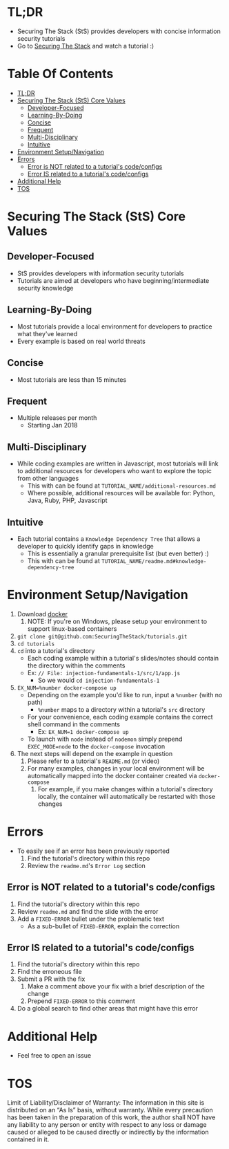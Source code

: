 #+OPTIONS: tags:nil
* TL;DR
+ Securing The Stack (StS) provides developers with concise information security tutorials
+ Go to [[https://securingthestack.com][Securing The Stack]] and watch a tutorial :)
* Table Of Contents                                                :TOC_2_gh:
- [[#tldr][TL;DR]]
- [[#securing-the-stack-sts-core-values][Securing The Stack (StS) Core Values]]
  - [[#developer-focused][Developer-Focused]]
  - [[#learning-by-doing][Learning-By-Doing]]
  - [[#concise][Concise]]
  - [[#frequent][Frequent]]
  - [[#multi-disciplinary][Multi-Disciplinary]]
  - [[#intuitive][Intuitive]]
- [[#environment-setupnavigation][Environment Setup/Navigation]]
- [[#errors][Errors]]
  - [[#error-is-not-related-to-a-tutorials-codeconfigs][Error is NOT related to a tutorial's code/configs]]
  - [[#error-is-related-to-a-tutorials-codeconfigs][Error IS related to a tutorial's code/configs]]
- [[#additional-help][Additional Help]]
- [[#tos][TOS]]

* Securing The Stack (StS) Core Values
** Developer-Focused
   + StS provides developers with information security tutorials
   + Tutorials are aimed at developers who have beginning/intermediate security knowledge
** Learning-By-Doing
   - Most tutorials provide a local environment for developers to practice what
     they've learned
   - Every example is based on real world threats
** Concise
   - Most tutorials are less than 15 minutes
** Frequent
   - Multiple releases per month
     + Starting Jan 2018
** Multi-Disciplinary
   - While coding examples are written in Javascript, most tutorials will link to
     additional resources for developers who want to explore the topic from
     other languages
     - This with can be found at ~TUTORIAL_NAME/additional-resources.md~
     - Where possible, additional resources will be available for: Python, Java, Ruby, PHP, Javascript
** Intuitive
   - Each tutorial contains a ~Knowledge Dependency Tree~ that allows a
     developer to quickly identify gaps in knowledge
     - This is essentially a granular prerequisite list (but even better) :)
     - This with can be found at ~TUTORIAL_NAME/readme.md#knowledge-dependency-tree~
* Environment Setup/Navigation
1. Download [[https://www.docker.com/community-edition][docker]]
   1. NOTE: If you're on Windows, please setup your environment to support linux-based containers
2. ~git clone git@github.com:SecuringTheStack/tutorials.git~
3. ~cd tutorials~
4. ~cd~ into a tutorial's directory
   - Each coding example within a tutorial's slides/notes should contain the directory
     within the comments
   - Ex: ~// File: injection-fundamentals-1/src/1/app.js~
     - So we would ~cd injection-fundamentals-1~
5. ~EX_NUM=%number docker-compose up~
   - Depending on the example you'd like to run, input a ~%number~ (with no path)
     - ~%number~ maps to a directory within a tutorial's ~src~ directory
   - For your convenience, each coding example contains the correct shell
     command in the comments
     - Ex: ~EX_NUM=1 docker-compose up~
   - To launch with ~node~ instead of ~nodemon~ simply prepend ~EXEC_MODE=node~
     to the ~docker-compose~ invocation
6. The next steps will depend on the example in question
   1. Please refer to a tutorial's ~README.md~ (or video)
   2. For many examples, changes in your local environment will be automatically
      mapped into the docker container created via ~docker-compose~
      1. For example, if you make changes within a tutorial's directory locally,
         the container will automatically be restarted with those changes
* Errors
+ To easily see if an error has been previously reported
  1. Find the tutorial's directory within this repo
  2. Review the ~readme.md~'s ~Error Log~ section
** Error is NOT related to a tutorial's code/configs
1. Find the tutorial's directory within this repo
2. Review ~readme.md~ and find the slide with the error
3. Add a ~FIXED-ERROR~ bullet under the problematic text
   - As a sub-bullet of ~FIXED-ERROR~, explain the correction
** Error IS related to a tutorial's code/configs
1. Find the tutorial's directory within this repo
2. Find the erroneous file
3. Submit a PR with the fix
   1. Make a comment above your fix with a brief description of the change
   2. Prepend ~FIXED-ERROR~ to this comment
5. Do a global search to find other areas that might have this error
* Additional Help
+ Feel free to open an issue
* TOS
Limit of Liability/Disclaimer of Warranty: The information in this site is distributed on an “As Is” basis, without warranty. While every precaution has been taken in the preparation of this work, the author shall NOT have any liability to any person or entity with respect to any loss or damage caused or alleged to be caused directly or indirectly by the information contained in it.
